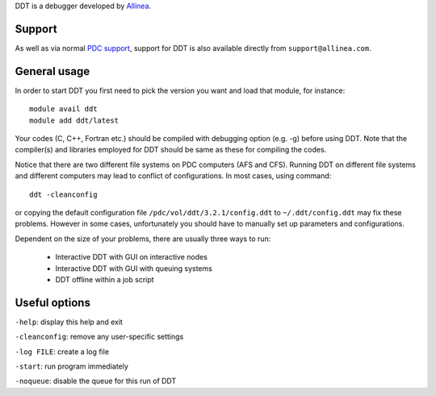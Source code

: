

DDT is a debugger developed by
`Allinea <http://www.allinea.com/products/ddt/>`_.


Support
-------

As well as via normal
`PDC support <https://www.pdc.kth.se/about/contact/support-requests>`_,
support for DDT is also available directly from ``support@allinea.com``.


General usage
-------------

In order to start DDT you first need to pick the version you want and load that module, for instance::

  module avail ddt
  module add ddt/latest

Your codes (C, C++, Fortran etc.) should be compiled with debugging option
(e.g. -g) before using DDT. Note that the compiler(s) and libraries employed
for DDT should be same as these for compiling the codes.

Notice that there are two different file systems on PDC
computers (AFS and CFS). Running DDT on different file systems and different computers may
lead to conflict of configurations. In most cases, using command::

  ddt -cleanconfig

or copying the default configuration file ``/pdc/vol/ddt/3.2.1/config.ddt`` to
``~/.ddt/config.ddt`` may fix these problems. However in some cases,
unfortunately you should have to manually set up parameters and configurations.

Dependent on the size of your problems, there are usually three ways to run:

 - Interactive DDT with GUI on interactive nodes
 - Interactive DDT with GUI with queuing systems
 - DDT offline within a job script


Useful options
--------------

``-help``: display this help and exit

``-cleanconfig``: remove any user-specific settings

``-log FILE``: create a log file

``-start``: run program immediately

``-noqueue``: disable the queue for this run of DDT
